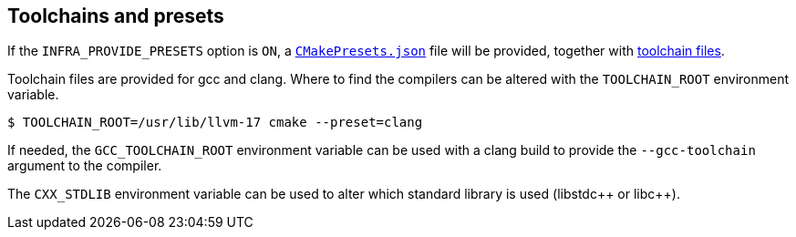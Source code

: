 
== Toolchains and presets

If the `INFRA_PROVIDE_PRESETS` option is `ON`, a
https://github.com/intel/cicd-repo-infrastructure/blob/main/CMakePresets.json[`CMakePresets.json`]
file will be provided, together with
https://github.com/intel/cicd-repo-infrastructure/tree/main/toolchains[toolchain
files].

Toolchain files are provided for gcc and clang. Where to find the compilers can
be altered with the `TOOLCHAIN_ROOT` environment variable.

[source,bash]
----
$ TOOLCHAIN_ROOT=/usr/lib/llvm-17 cmake --preset=clang
----

If needed, the `GCC_TOOLCHAIN_ROOT` environment variable can be used with a
clang build to provide the `--gcc-toolchain` argument to the compiler.

The `CXX_STDLIB` environment variable can be used to alter which standard
library is used (libstdc+​+ or libc+​+).

